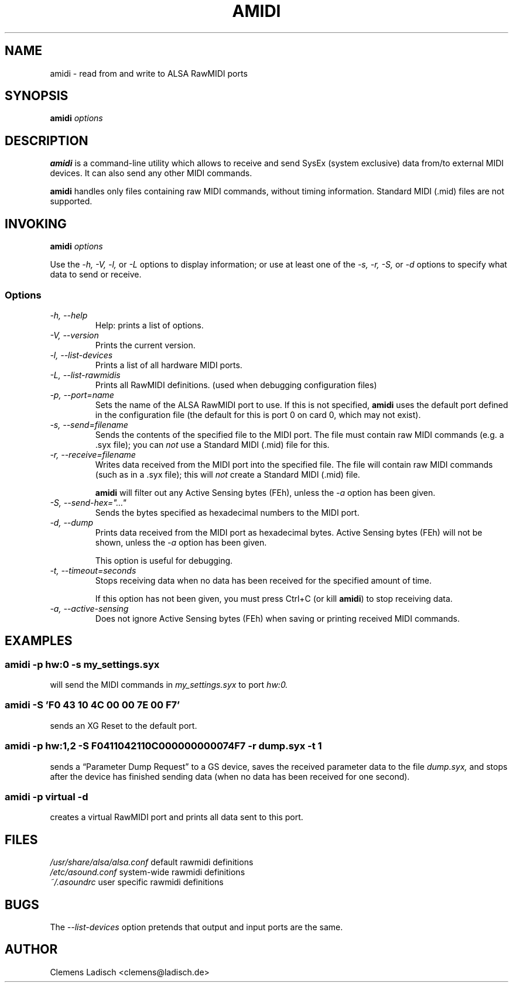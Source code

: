 .TH AMIDI 1 "18 Jan 2004"

.SH NAME
amidi \- read from and write to ALSA RawMIDI ports

.SH SYNOPSIS
.B amidi
.I options

.SH DESCRIPTION
.B amidi
is a command-line utility which allows to receive and send
SysEx (system exclusive) data from/to external MIDI devices.
It can also send any other MIDI commands.

.B amidi
handles only files containing raw MIDI commands, without timing
information.
Standard MIDI (.mid) files are not supported.

.SH INVOKING
.B amidi
.I options

Use the
.I -h,
.I -V,
.I -l,
or
.I -L
options to display information;
or use at least one of the
.I -s,
.I -r,
.I -S,
or
.I -d
options to specify what data to send or receive.

.SS Options

.TP
.I -h, --help
Help: prints a list of options.

.TP
.I -V, --version
Prints the current version.

.TP
.I -l, --list-devices
Prints a list of all hardware MIDI ports.

.TP
.I -L, --list-rawmidis
Prints all RawMIDI definitions.
(used when debugging configuration files)

.TP
.I -p, --port=name
Sets the name of the ALSA RawMIDI port to use.
If this is not specified,
.B amidi
uses the default port defined in the configuration file
(the default for this is port 0 on card 0, which may not exist).

.TP
.I -s, --send=filename
Sends the contents of the specified file to the MIDI port.
The file must contain raw MIDI commands (e.g. a .syx file);
you can
.I not
use a Standard MIDI (.mid) file for this.

.TP
.I -r, --receive=filename
Writes data received from the MIDI port into the specified file.
The file will contain raw MIDI commands (such as in a .syx file);
this will
.I not
create a Standard MIDI (.mid) file.

.B amidi
will filter out any Active Sensing bytes (FEh), unless the
.I -a
option has been given.

.TP
.I -S, --send-hex="..."
Sends the bytes specified as hexadecimal numbers to the MIDI port.

.TP
.I -d, --dump
Prints data received from the MIDI port as hexadecimal bytes.
Active Sensing bytes (FEh) will not be shown, unless the
.I -a
option has been given.

This option is useful for debugging.

.TP
.I -t, --timeout=seconds
Stops receiving data when no data has been received for the specified
amount of time.

If this option has not been given, you must press Ctrl+C (or kill
.B amidi\fR)
to stop receiving data.

.TP
.I -a, --active-sensing
Does not ignore Active Sensing bytes (FEh) when saving or printing
received MIDI commands.

.SH EXAMPLES

.SS
.B amidi -p hw:0 -s my_settings.syx
.ID
will send the MIDI commands in
.I my_settings.syx
to port
.I hw:0.

.SS
.B amidi -S 'F0 43 10 4C 00 00 7E 00 F7'
.ID
sends an XG Reset to the default port.

.SS
.B amidi -p hw:1,2 -S F0411042110C000000000074F7 -r dump.syx -t 1
.ID
sends a \(lqParameter Dump Request\(rq to a GS device, saves the received
parameter data to the file
.I dump.syx,
and stops after the device has finished sending data
(when no data has been received for one second).

.SS
.B amidi -p virtual -d
.ID
creates a virtual RawMIDI port and prints all data sent to this port.

.SH FILES
.I /usr/share/alsa/alsa.conf
default rawmidi definitions
.br
.I /etc/asound.conf
system-wide rawmidi definitions
.br
.I ~/.asoundrc
user specific rawmidi definitions

.SH BUGS
The
.I --list-devices
option pretends that output and input ports are the same.

.SH AUTHOR
Clemens Ladisch <clemens@ladisch.de>
